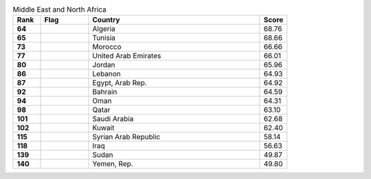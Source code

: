 .. list-table:: Middle East and North Africa
   :widths: 4 7 25 4
   :header-rows: 1
   :stub-columns: 1

   * - Rank
     - Flag
     - Country
     - Score
   * - 64
     - .. figure:: /flags/tn_dz-flag.gif
          :height: 50px
          :width: 50px
     - Algeria
     - 68.76
   * - 65
     - .. figure:: /flags/tn_tn-flag.gif
          :height: 50px
          :width: 50px
     - Tunisia
     - 68.66
   * - 73
     - .. figure:: /flags/tn_ma-flag.gif
          :height: 50px
          :width: 50px
     - Morocco
     - 66.66
   * - 77
     - .. figure:: /flags/tn_ae-flag.gif
          :height: 50px
          :width: 50px
     - United Arab Emirates
     - 66.01
   * - 80
     - .. figure:: /flags/tn_jo-flag.gif
          :height: 50px
          :width: 50px
     - Jordan
     - 65.96
   * - 86
     - .. figure:: /flags/tn_lb-flag.gif
          :height: 50px
          :width: 50px
     - Lebanon
     - 64.93
   * - 87
     - .. figure:: /flags/tn_eg-flag.gif
          :height: 50px
          :width: 50px
     - Egypt, Arab Rep.
     - 64.92
   * - 92
     - .. figure:: /flags/tn_bh-flag.gif
          :height: 50px
          :width: 50px
     - Bahrain
     - 64.59
   * - 94
     - .. figure:: /flags/tn_om-flag.gif
          :height: 50px
          :width: 50px
     - Oman
     - 64.31
   * - 98
     - .. figure:: /flags/tn_qa-flag.gif
          :height: 50px
          :width: 50px
     - Qatar
     - 63.10
   * - 101
     - .. figure:: /flags/tn_sa-flag.gif
          :height: 50px
          :width: 50px
     - Saudi Arabia
     - 62.68
   * - 102
     - .. figure:: /flags/tn_kw-flag.gif
          :height: 50px
          :width: 50px
     - Kuwait
     - 62.40
   * - 115
     - .. figure:: /flags/tn_sy-flag.gif
          :height: 50px
          :width: 50px
     - Syrian Arab Republic
     - 58.14
   * - 118
     - .. figure:: /flags/tn_iq-flag.gif
          :height: 50px
          :width: 50px
     - Iraq
     - 56.63
   * - 139
     - .. figure:: /flags/tn_sd-flag.gif
          :height: 50px
          :width: 50px
     - Sudan
     - 49.87
   * - 140
     - .. figure:: /flags/tn_ye-flag.gif
          :height: 50px
          :width: 50px
     - Yemen, Rep.
     - 49.80
